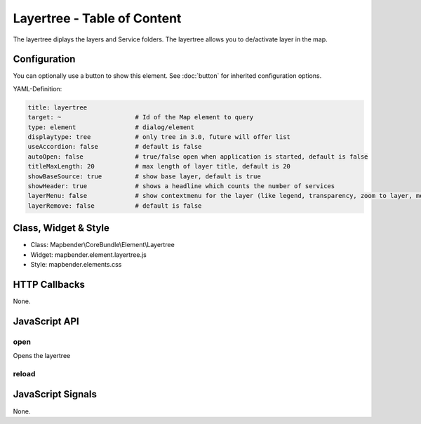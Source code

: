 .. _layertree:

Layertree - Table of Content
****************************

The layertree diplays the layers and Service folders. The layertree allows you to de/activate layer in the map. 

.. image:: ../../../../../figures/layertree.png
     :scale: 80

Configuration
=============

.. image:: ../../../../../figures/layertree_configuration.png
     :scale: 80

You can optionally use a button to show this element. See :doc:`button` for inherited configuration options.

YAML-Definition:

.. code-block:: yaml

   title: layertree
   target: ~                    # Id of the Map element to query   
   type: element                # dialog/element
   displaytype: tree            # only tree in 3.0, future will offer list
   useAccordion: false          # default is false
   autoOpen: false              # true/false open when application is started, default is false
   titleMaxLength: 20           # max length of layer title, default is 20  
   showBaseSource: true         # show base layer, default is true
   showHeader: true             # shows a headline which counts the number of services  
   layerMenu: false             # show contextmenu for the layer (like legend, transparency, zoom to layer, metadata u.o.), default is false, not implemented in 3.0
   layerRemove: false		# default is false

Class, Widget & Style
======================

* Class: Mapbender\\CoreBundle\\Element\\Layertree
* Widget: mapbender.element.layertree.js
* Style: mapbender.elements.css

HTTP Callbacks
==============

None.

JavaScript API
==============

open
----------

Opens the layertree

reload
----------


JavaScript Signals
==================

None.

